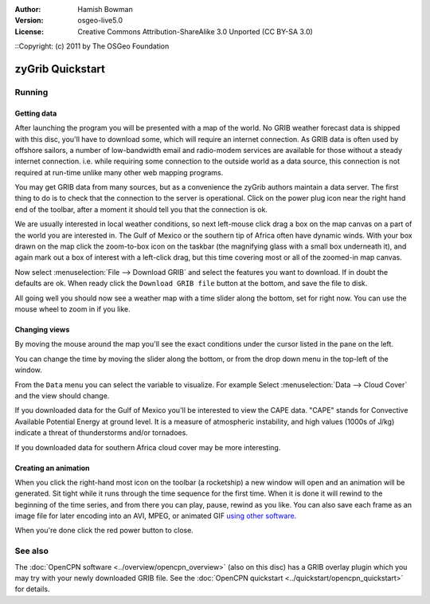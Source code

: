 :Author: Hamish Bowman
:Version: osgeo-live5.0
:License: Creative Commons Attribution-ShareAlike 3.0 Unported  (CC BY-SA 3.0)
::Copyright: (c) 2011 by The OSGeo Foundation
 
.. image:: ../../images/project_logos/logo-zygrib.png
  :scale: 150 %
  :alt: project logo
  :align: right
  :target: http://www.zygrib.org

********************************************************************************
zyGrib Quickstart 
********************************************************************************

Running
================================================================================

Getting data
~~~~~~~~~~~~~~~~~~~~~~~~~~~~~~~~~~~~~~~~~~~~~~~~~~~~~~~~~~~~~~~~~~~~~~~~~~~~~~~~

After launching the program you will be presented with a map of the
world. No GRIB weather forecast data is shipped with this disc, you'll
have to download some, which will require an internet connection. As
GRIB data is often used by offshore sailors, a number of low-bandwidth
email and radio-modem services are available for those without a steady
internet connection. i.e. while requiring some connection to the outside
world as a data source, this connection is not required at run-time unlike
many other web mapping programs.

You may get GRIB data from many sources, but as a convenience the zyGrib
authors maintain a data server. The first thing to do is to check that the
connection to the server is operational. Click on the power plug icon
near the right hand end of the toolbar, after a moment it should tell you
that the connection is ok.

We are usually interested in local weather conditions, so next left-mouse
click drag a box on the map canvas on a part of the world you are interested
in. The Gulf of Mexico or the southern tip of Africa often have dynamic winds.
With your box drawn on the map click the zoom-to-box icon on the taskbar (the
magnifying glass with a small box underneath it), and again mark out a box
of interest with a left-click drag, but this time covering most or all of the
zoomed-in map canvas.

Now select :menuselection:`File --> Download GRIB` and select the features
you want to download. If in doubt the defaults are ok. When ready click
the ``Download GRIB file`` button at the bottom, and save the file to disk.

All going well you should now see a weather map with a time slider along
the bottom, set for right now. You can use the mouse wheel to zoom in if
you like.


Changing views
~~~~~~~~~~~~~~~~~~~~~~~~~~~~~~~~~~~~~~~~~~~~~~~~~~~~~~~~~~~~~~~~~~~~~~~~~~~~~~~~

By moving the mouse around the map you'll see the exact conditions under
the cursor listed in the pane on the left.

You can change the time by moving the slider along the bottom, or from the
drop down menu in the top-left of the window.

From the ``Data`` menu you can select the variable to visualize. For example
Select :menuselection:`Data --> Cloud Cover` and the view should change.

If you downloaded data for the Gulf of Mexico you'll be interested to view
the CAPE data. "CAPE" stands for Convective Available Potential Energy at
ground level. It is a measure of atmospheric instability, and high values
(1000s of J/kg) indicate a threat of thunderstorms and/or tornadoes.

If you downloaded data for southern Africa cloud cover may be more interesting.


Creating an animation
~~~~~~~~~~~~~~~~~~~~~~~~~~~~~~~~~~~~~~~~~~~~~~~~~~~~~~~~~~~~~~~~~~~~~~~~~~~~~~~~

When you click the right-hand most icon on the toolbar (a rocketship) a new
window will open and an animation will be generated. Sit tight while it runs
through the time sequence for the first time. When it is done it will rewind
to the beginning of the time series, and from there you can play, pause,
rewind as you like. You can also save each frame as an image file for later
encoding into an AVI, MPEG, or animated
GIF `using other software <http://grass.osgeo.org/wiki/Movies>`_.

When you're done click the red power button to close.


See also
================================================================================

The :doc:`OpenCPN software <../overview/opencpn_overview>` (also on this
disc) has a GRIB overlay plugin which you may try with your newly
downloaded GRIB file. See
the :doc:`OpenCPN quickstart <../quickstart/opencpn_quickstart>` for details.
